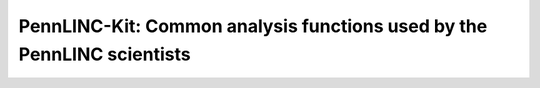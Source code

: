PennLINC-Kit: Common analysis functions used by the PennLINC scientists
=======================================================================

.. image:: https://readthedocs.org/projects/pennlinc-kit/badge/?version=latest
  :target: https://pennlinc-kit.readthedocs.io/en/latest/?badge=latest
  :alt: Documentation Status
